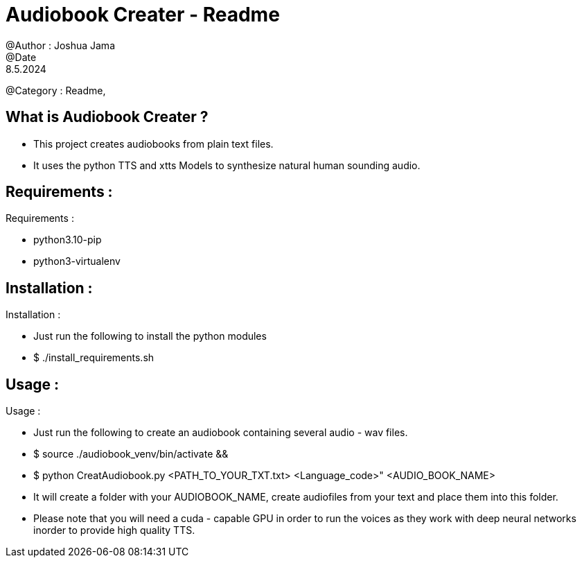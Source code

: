 = Audiobook Creater - Readme 
@Author : Joshua Jama 
@Date : 8.5.2024 
@Category : Readme, 

== What is Audiobook Creater ? 

* This project creates audiobooks from plain text files. 
* It uses the python TTS and xtts Models to synthesize natural human sounding audio. 

== Requirements : 

.Requirements : 
* python3.10-pip 
* python3-virtualenv 

== Installation : 

.Installation : 
* Just run the following to install the python modules 
* $ ./install_requirements.sh 

== Usage : 

.Usage : 
* Just run the following to create an audiobook containing several audio - wav files. 
* $ source ./audiobook_venv/bin/activate && 
* $ python CreatAudiobook.py <PATH_TO_YOUR_TXT.txt> <Language_code>" <AUDIO_BOOK_NAME> 
* It will create a folder with your AUDIOBOOK_NAME, create audiofiles from your text and place them into this folder. 
* Please note that you will need a cuda - capable GPU in order to run the voices as they work with deep neural networks inorder to provide high quality TTS.

